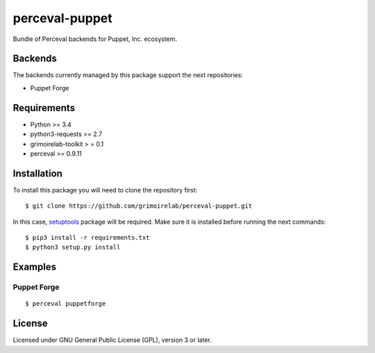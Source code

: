 perceval-puppet |Build Status| |Coverage Status|
================================================

Bundle of Perceval backends for Puppet, Inc. ecosystem.

Backends
--------

The backends currently managed by this package support the next
repositories:

-  Puppet Forge

Requirements
------------

-  Python >= 3.4
-  python3-requests >= 2.7
-  grimoirelab-toolkit > = 0.1
-  perceval >= 0.9.11

Installation
------------

To install this package you will need to clone the repository first:

::

    $ git clone https://github.com/grimoirelab/perceval-puppet.git

In this case,
`setuptools <http://setuptools.readthedocs.io/en/latest/>`__ package
will be required. Make sure it is installed before running the next
commands:

::

    $ pip3 install -r requirements.txt
    $ python3 setup.py install

Examples
--------

Puppet Forge
~~~~~~~~~~~~

::

    $ perceval puppetforge

License
-------

Licensed under GNU General Public License (GPL), version 3 or later.

.. |Build Status| image:: https://travis-ci.org/chaoss/grimoirelab-perceval-puppet.svg?branch=master
   :target: https://travis-ci.org/chaoss/grimoirelab-perceval-puppet
.. |Coverage Status| image:: https://img.shields.io/coveralls/chaoss/grimoirelab-perceval-puppet.svg
   :target: https://coveralls.io/r/chaoss/grimoirelab-perceval-puppet?branch=master


